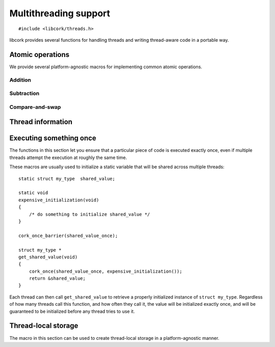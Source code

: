 .. _multithreading:

**********************
Multithreading support
**********************

.. highlight:: c

::

  #include <libcork/threads.h>

libcork provides several functions for handling threads and writing
thread-aware code in a portable way.


.. _atomics:

Atomic operations
=================

We provide several platform-agnostic macros for implementing common
atomic operations.


Addition
~~~~~~~~

.. function:: void cork_int8_atomic_add(volatile int8_t \*var, int8_t delta)
              void cork_int16_atomic_add(volatile int16_t \*var, int16_t delta)
              void cork_int32_atomic_add(volatile int32_t \*var, int32_t delta)
              void cork_int64_atomic_add(volatile int64_t \*var, int64_t delta)
              void cork_uint8_atomic_add(volatile uint8_t \*var, uint8_t delta)
              void cork_uint16_atomic_add(volatile uint16_t \*var, uint16_t delta)
              void cork_uint32_atomic_add(volatile uint32_t \*var, uint32_t delta)
              void cork_uint64_atomic_add(volatile uint64_t \*var, uint64_t delta)
              void cork_short_atomic_add(volatile short \*var, short delta)
              void cork_int_atomic_add(volatile int \*var, int delta)
              void cork_long_atomic_add(volatile long \*var, long delta)
              void cork_ushort_atomic_add(volatile unsigned short \*var, unsigned short delta)
              void cork_uint_atomic_add(volatile unsigned int \*var, unsigned int delta)
              void cork_ulong_atomic_add(volatile unsigned long \*var, unsigned long delta)

   Atomically add *delta* to the variable pointed to by *var*, returning
   the result of the addition.

.. function:: void cork_int8_atomic_pre_add(volatile int8_t \*var, int8_t delta)
              void cork_int16_atomic_pre_add(volatile int16_t \*var, int16_t delta)
              void cork_int32_atomic_pre_add(volatile int32_t \*var, int32_t delta)
              void cork_int64_atomic_pre_add(volatile int64_t \*var, int64_t delta)
              void cork_uint8_atomic_pre_add(volatile uint8_t \*var, uint8_t delta)
              void cork_uint16_atomic_pre_add(volatile uint16_t \*var, uint16_t delta)
              void cork_uint32_atomic_pre_add(volatile uint32_t \*var, uint32_t delta)
              void cork_uint64_atomic_pre_add(volatile uint64_t \*var, uint64_t delta)
              void cork_short_atomic_pre_add(volatile short \*var, short delta)
              void cork_int_atomic_pre_add(volatile int \*var, int delta)
              void cork_long_atomic_pre_add(volatile long \*var, long delta)
              void cork_ushort_atomic_pre_add(volatile unsigned short \*var, unsigned short delta)
              void cork_uint_atomic_pre_add(volatile unsigned int \*var, unsigned int delta)
              void cork_ulong_atomic_pre_add(volatile unsigned long \*var, unsigned long delta)

   Atomically add *delta* to the variable pointed to by *var*, returning
   the value from before the addition.


Subtraction
~~~~~~~~~~~

.. function:: void cork_int8_atomic_sub(volatile int8_t \*var, int8_t delta)
              void cork_int16_atomic_sub(volatile int16_t \*var, int16_t delta)
              void cork_int32_atomic_sub(volatile int32_t \*var, int32_t delta)
              void cork_int64_atomic_sub(volatile int64_t \*var, int64_t delta)
              void cork_uint8_atomic_sub(volatile uint8_t \*var, uint8_t delta)
              void cork_uint16_atomic_sub(volatile uint16_t \*var, uint16_t delta)
              void cork_uint32_atomic_sub(volatile uint32_t \*var, uint32_t delta)
              void cork_uint64_atomic_sub(volatile uint64_t \*var, uint64_t delta)
              void cork_short_atomic_sub(volatile short \*var, short delta)
              void cork_int_atomic_sub(volatile int \*var, int delta)
              void cork_long_atomic_sub(volatile long \*var, long delta)
              void cork_ushort_atomic_sub(volatile unsigned short \*var, unsigned short delta)
              void cork_uint_atomic_sub(volatile unsigned int \*var, unsigned int delta)
              void cork_ulong_atomic_sub(volatile unsigned long \*var, unsigned long delta)

   Atomically subtract *delta* from the variable pointed to by *var*,
   returning the result of the subtraction.

.. function:: void cork_int8_atomic_pre_sub(volatile int8_t \*var, int8_t delta)
              void cork_int16_atomic_pre_sub(volatile int16_t \*var, int16_t delta)
              void cork_int32_atomic_pre_sub(volatile int32_t \*var, int32_t delta)
              void cork_int64_atomic_pre_sub(volatile int64_t \*var, int64_t delta)
              void cork_uint8_atomic_pre_sub(volatile uint8_t \*var, uint8_t delta)
              void cork_uint16_atomic_pre_sub(volatile uint16_t \*var, uint16_t delta)
              void cork_uint32_atomic_pre_sub(volatile uint32_t \*var, uint32_t delta)
              void cork_uint64_atomic_pre_sub(volatile uint64_t \*var, uint64_t delta)
              void cork_short_atomic_pre_sub(volatile short \*var, short delta)
              void cork_int_atomic_pre_sub(volatile int \*var, int delta)
              void cork_long_atomic_pre_sub(volatile long \*var, long delta)
              void cork_ushort_atomic_pre_sub(volatile unsigned short \*var, unsigned short delta)
              void cork_uint_atomic_pre_sub(volatile unsigned int \*var, unsigned int delta)
              void cork_ulong_atomic_pre_sub(volatile unsigned long \*var, unsigned long delta)

   Atomically subtract *delta* from the variable pointed to by *var*,
   returning the value from before the subtraction.


Compare-and-swap
~~~~~~~~~~~~~~~~

.. function:: int8_t cork_int8_cas(volatile int8_t \*var, int8_t old_value, int8_t new_value)
              int16_t cork_int16_cas(volatile int16_t \*var, int16_t old_value, int16_t new_value)
              int32_t cork_int32_cas(volatile int32_t \*var, int32_t old_value, int32_t new_value)
              int64_t cork_int64_cas(volatile int64_t \*var, int64_t old_value, int64_t new_value)
              uint8_t cork_uint8_cas(volatile uint8_t \*var, uint8_t old_value, uint8_t new_value)
              uint16_t cork_uint16_cas(volatile uint16_t \*var, uint16_t old_value, uint16_t new_value)
              uint32_t cork_uint32_cas(volatile uint32_t \*var, uint32_t old_value, uint32_t new_value)
              uint64_t cork_uint64_cas(volatile uint64_t \*var, uint64_t old_value, uint64_t new_value)
              short cork_short_cas(volatile short \*var, short old_value, short new_value)
              int cork_int_cas(volatile int \*var, int old_value, int new_value)
              long cork_long_cas(volatile long \*var, long old_value, long new_value)
              unsigned short cork_ushort_cas(volatile unsigned short \*var, unsigned short old_value, unsigned short new_value)
              unsigned int cork_uint_cas(volatile unsigned int \*var, unsigned int old_value, unsigned int new_value)
              unsigned long cork_ulong_cas(volatile unsigned long \*var, unsigned long old_value, unsigned long new_value)
              TYPE \*cork_ptr_cas(TYPE \* volatile \*var, TYPE \*old_value, TYPE \*new_value)

   Atomically check whether the variable pointed to by *var* contains
   the value *old_value*, and if so, update it to contain the value
   *new_value*.  We return the value of *var* before the
   compare-and-swap.  (If this value is equal to *old_value*, then the
   compare-and-swap was successful.)


.. _threads:

Thread information
==================

.. type:: cork_thread_id

   An identifier for a thread in the current process.

.. function:: cork_thread_id cork_thread_get_id(void)

   Returns the identifier of the currently executing thread.


.. _once:

Executing something once
========================

The functions in this section let you ensure that a particular piece of
code is executed exactly once, even if multiple threads attempt the
execution at roughly the same time.

.. macro:: cork_once_barrier(name)

   Declares a barrier that can be used with the :c:func:`cork_once`
   macro.

.. macro:: cork_once(barrier, call)

   Ensure that *call* (which can be an arbitrary statement) is executed
   exactly once, regardless of how many times control reaches the call
   to ``cork_once``.  If control reaches the ``cork_once`` call at
   roughly the same time in multiple threads, exactly one of them will
   be allowed to execute the code.  The call to ``cork_once`` won't
   return until *call* has been executed.

   If you have multiple calls to ``cork_once`` that use the same
   *barrier*, then exactly one *call* will succeed.  If the *call*
   statements are different in those ``cork_once`` invocations, then
   it's undefined which one gets executed.

   It's fine if the function that contains the ``cork_once`` call is
   recursive; if the same thread tries to obtain the underlying lock
   multiple times, the second and later calls will silently succeed.

These macros are usually used to initialize a static variable that will
be shared across multiple threads::

    static struct my_type  shared_value;

    static void
    expensive_initialization(void)
    {
        /* do something to initialize shared_value */
    }

    cork_once_barrier(shared_value_once);

    struct my_type *
    get_shared_value(void)
    {
        cork_once(shared_value_once, expensive_initialization());
        return &shared_value;
    }

Each thread can then call ``get_shared_value`` to retrieve a properly
initialized instance of ``struct my_type``.  Regardless of how many
threads call this function, and how often they call it, the value will
be initialized exactly once, and will be guaranteed to be initialized
before any thread tries to use it.


.. _tls:

Thread-local storage
====================

The macro in this section can be used to create thread-local storage in
a platform-agnostic manner.

.. macro:: cork_tls(TYPE type, SYMBOL name)

   Creates a static function called :samp:`{[name]}_get`, which will
   return a pointer to a thread-local instance of *type*.  This is a
   static function, so it won't be visible outside of the current
   compilation unit.

   When a particular thread's instance is created for the first time, it
   will be filled with ``0`` bytes.  If the actual type needs more
   complex initialization before it can be used, you can create a
   wrapper struct that contains a boolean indiciating whether that
   initialization has happened::

       struct wrapper {
           bool  initialized;
           struct real_type  val;
       };

       cork_tls(struct wrapper, wrapper);

       static struct real_type *
       real_type_get(void)
       {
           struct wrapper * wrapper = wrapper_get();
           struct real_type * real_val = &wrapper->val;
           if (CORK_UNLIKELY(!wrapper->initialized)) {
               expensive_initialization(real_val);
           }
           return real_val;
       }

   It's also not possible to provide a finalization function; if your
   thread-local variable acquires any resources or memory that needs to
   be freed when the thread finishes, you must make a “thread cleanup”
   function that you explicitly call at the end of each thread.

   .. note::

      On some platforms, the number of thread-local values that can be
      created by any given process is limited (i.e., on the order of 128
      or 256 values).  This means that you should limit the number of
      thread-local values you create, especially in a library.
